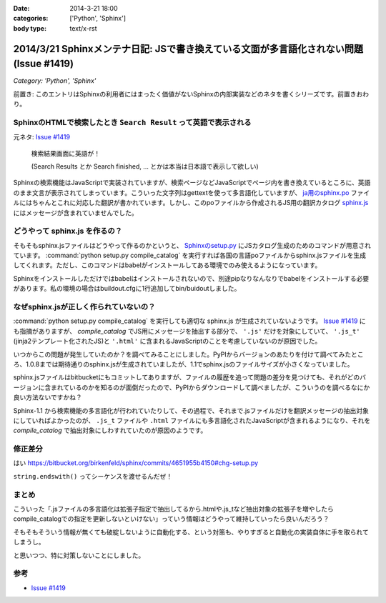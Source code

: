 :date: 2014-3-21 18:00
:categories: ['Python', 'Sphinx']
:body type: text/x-rst

========================================================================================
2014/3/21 Sphinxメンテナ日記: JSで書き換えている文面が多言語化されない問題(Issue #1419)
========================================================================================

*Category: 'Python', 'Sphinx'*

前置き: このエントリはSphinxの利用者にはまったく価値がないSphinxの内部実装などのネタを書くシリーズです。前置きおわり。


SphinxのHTMLで検索したとき ``Search Result`` って英語で表示される
==================================================================

元ネタ: `Issue #1419`_

.. figure:: sphinx-search-result.png
  :target: http://docs.sphinx-users.jp/search.html?q=%E7%94%BB%E5%83%8F&check_keywords=yes&area=default

  検索結果画面に英語が！

  (Search Results とか Search finished, ... とかは本当は日本語で表示して欲しい)


Sphinxの検索機能はJavaScriptで実装されていますが、検索ページなどJavaScriptでページ内を書き換えているところに、英語のまま文言が表示されてしまっています。こういった文字列はgettextを使って多言語化していますが、 `ja用のsphinx.po`_ ファイルにはちゃんとこれに対応した翻訳が書かれています。しかし、このpoファイルから作成されるJS用の翻訳カタログ `sphinx.js`_ にはメッセージが含まれていませんでした。

.. _sphinx.js: https://bitbucket.org/birkenfeld/sphinx/src/73418c5/sphinx/locale/ja/LC_MESSAGES/sphinx.js


どうやって sphinx.js を作るの？
=================================

そもそもsphinx.jsファイルはどうやって作るのかというと、 `Sphinxのsetup.py`_ にJSカタログ生成のためのコマンドが用意されています。 :command:`python setup.py compile_catalog` を実行すれば各国の言語poファイルからsphinx.jsファイルを生成してくれます。ただし、このコマンドはbabelがインストールしてある環境でのみ使えるようになっています。

Sphinxをインストールしただけではbabelはインストールされないので、別途pipなりなんなりでbabelをインストールする必要があります。私の環境の場合はbuildout.cfgに1行追加してbin/buidoutしました。


なぜsphinx.jsが正しく作られていないの？
==========================================

:command:`python setup.py compile_catalog` を実行しても適切な sphinx.js が生成されていないようです。 `Issue #1419`_ にも指摘がありますが、 `compile_catalog` でJS用にメッセージを抽出する部分で、 ``'.js'`` だけを対象にしていて、 ``'.js_t'`` (jinja2テンプレート化されたJS)と ``'.html'`` に含まれるJavaScriptのことを考慮していないのが原因でした。

いつからこの問題が発生していたのか？を調べてみることにしました。PyPIからバージョンのあたりを付けて調べてみたところ、1.0.8までは期待通りのsphinx.jsが生成されていましたが、1.1でsphinx.jsのファイルサイズが小さくなっていました。

sphinx.jsファイルはbitbucketにもコミットしてありますが、ファイルの履歴を追って問題の差分を見つけても、それがどのバージョンに含まれているのかを知るのが面倒だったので、PyPIからダウンロードして調べましたが、こういうのを調べるなにか良い方法ないですかね？

Sphinx-1.1 から検索機能の多言語化が行われていたりして、その過程で、それまで.jsファイルだけを翻訳メッセージの抽出対象にしていればよかったのが、 ``.js_t`` ファイルや ``.html`` ファイルにも多言語化されたJavaScriptが含まれるようになり、それを `compile_catalog` で抽出対象にしわすれていたのが原因のようです。



修正差分
==============

はい
https://bitbucket.org/birkenfeld/sphinx/commits/4651955b4150#chg-setup.py

``string.endswith()`` ってシーケンスを渡せるんだぜ！


まとめ
===========

こういった「.jsファイルの多言語化は拡張子指定で抽出してるから.htmlや.js_tなど抽出対象の拡張子を増やしたらcompile_catalogでの指定を更新しないといけない」っていう情報はどうやって維持していったら良いんだろう？

そもそもそういう情報が無くても破綻しないように自動化する、という対策も、やりすぎると自動化の実装自体に手を取られてしまうし。

と思いつつ、特に対策しないことにしました。


参考
=======

* `Issue #1419`_

.. _Issue #1419: https://bitbucket.org/birkenfeld/sphinx/issue/1419/generated-i18n-sphinxjs-files-are-missing
.. _ja用のsphinx.po: https://bitbucket.org/birkenfeld/sphinx/src/73418c5/sphinx/locale/ja/LC_MESSAGES/sphinx.po#cl-723
.. _Sphinxのsetup.py: https://bitbucket.org/birkenfeld/sphinx/src/73418c5/setup.py#cl-68
